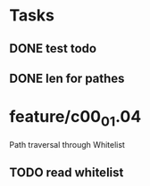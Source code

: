 * Tasks
** DONE test todo
   CLOSED: [2014-08-08 Fri 11:27]
** DONE len for pathes
   CLOSED: [2014-08-08 Fri 11:33]
* feature/c00_01.04
Path traversal through Whitelist 
** TODO  read whitelist

